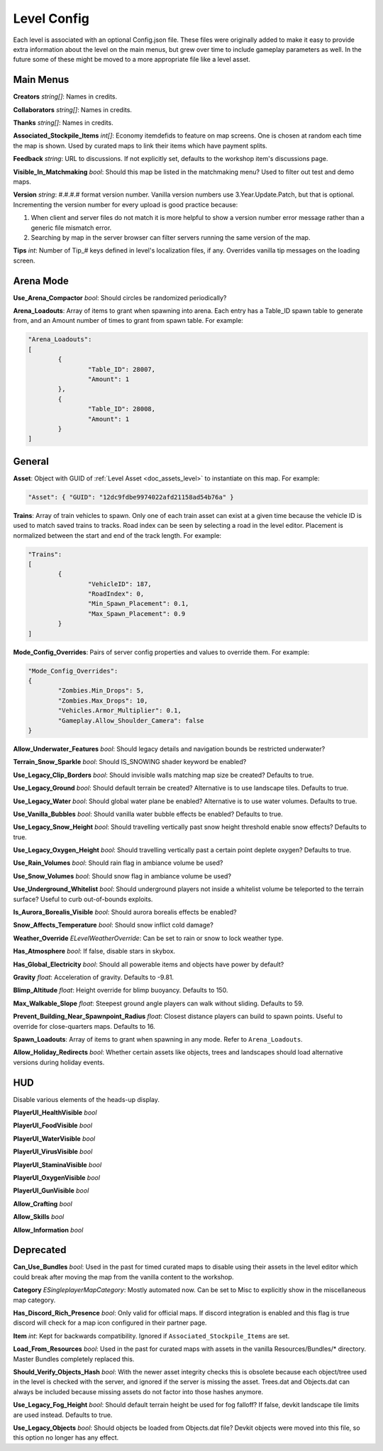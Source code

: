 .. _doc_mapping_config:

Level Config
============

Each level is associated with an optional Config.json file. These files were originally added to make it easy to provide extra information about the level on the main menus, but grew over time to include gameplay parameters as well. In the future some of these might be moved to a more appropriate file like a level asset.

Main Menus
----------

**Creators** *string[]*: Names in credits.

**Collaborators** *string[]*: Names in credits.

**Thanks** *string[]*: Names in credits.

**Associated_Stockpile_Items** *int[]*: Economy itemdefids to feature on map screens. One is chosen at random each time the map is shown. Used by curated maps to link their items which have payment splits.

**Feedback** *string*: URL to discussions. If not explicitly set, defaults to the workshop item's discussions page.

**Visible_In_Matchmaking** *bool*: Should this map be listed in the matchmaking menu? Used to filter out test and demo maps.

**Version** *string*: #.#.#.# format version number. Vanilla version numbers use 3.Year.Update.Patch, but that is optional. Incrementing the version number for every upload is good practice because:

1. When client and server files do not match it is more helpful to show a version number error message rather than a generic file mismatch error.
2. Searching by map in the server browser can filter servers running the same version of the map.

**Tips** *int*: Number of Tip_# keys defined in level's localization files, if any. Overrides vanilla tip messages on the loading screen.

Arena Mode
----------

**Use_Arena_Compactor** *bool*: Should circles be randomized periodically?

**Arena_Loadouts**: Array of items to grant when spawning into arena. Each entry has a Table_ID spawn table to generate from, and an Amount number of times to grant from spawn table. For example:

.. code-block:: json

	"Arena_Loadouts":
	[
		{
			"Table_ID": 28007,
			"Amount": 1
		},
		{
			"Table_ID": 28008,
			"Amount": 1
		}
	]

General
-------

**Asset**: Object with GUID of :ref:`Level Asset <doc_assets_level>` to instantiate on this map. For example:

.. code-block:: json

	"Asset": { "GUID": "12dc9fdbe9974022afd21158ad54b76a" }

**Trains**: Array of train vehicles to spawn. Only one of each train asset can exist at a given time because the vehicle ID is used to match saved trains to tracks. Road index can be seen by selecting a road in the level editor. Placement is normalized between the start and end of the track length. For example:

.. code-block:: json

	"Trains":
	[
		{
			"VehicleID": 187,
			"RoadIndex": 0,
			"Min_Spawn_Placement": 0.1,
			"Max_Spawn_Placement": 0.9
		}
	]

**Mode_Config_Overrides**: Pairs of server config properties and values to override them. For example:

.. code-block:: json

	"Mode_Config_Overrides":
	{
		"Zombies.Min_Drops": 5,
		"Zombies.Max_Drops": 10,
		"Vehicles.Armor_Multiplier": 0.1,
		"Gameplay.Allow_Shoulder_Camera": false
	}

**Allow_Underwater_Features** *bool*: Should legacy details and navigation bounds be restricted underwater?

**Terrain_Snow_Sparkle** *bool*: Should IS_SNOWING shader keyword be enabled?

**Use_Legacy_Clip_Borders** *bool*: Should invisible walls matching map size be created? Defaults to true.

**Use_Legacy_Ground** *bool*: Should default terrain be created? Alternative is to use landscape tiles. Defaults to true.

**Use_Legacy_Water** *bool*: Should global water plane be enabled? Alternative is to use water volumes. Defaults to true.

**Use_Vanilla_Bubbles** *bool*: Should vanilla water bubble effects be enabled? Defaults to true.

**Use_Legacy_Snow_Height** *bool*: Should travelling vertically past snow height threshold enable snow effects? Defaults to true.

**Use_Legacy_Oxygen_Height** *bool*: Should travelling vertically past a certain point deplete oxygen? Defaults to true.

**Use_Rain_Volumes** *bool*: Should rain flag in ambiance volume be used?

**Use_Snow_Volumes** *bool*: Should snow flag in ambiance volume be used?

**Use_Underground_Whitelist** *bool*: Should underground players not inside a whitelist volume be teleported to the terrain surface? Useful to curb out-of-bounds exploits.

**Is_Aurora_Borealis_Visible** *bool*: Should aurora borealis effects be enabled?

**Snow_Affects_Temperature** *bool*: Should snow inflict cold damage?

**Weather_Override** *ELevelWeatherOverride*: Can be set to rain or snow to lock weather type.

**Has_Atmosphere** *bool*: If false, disable stars in skybox.

**Has_Global_Electricity** *bool*: Should all powerable items and objects have power by default?

**Gravity** *float*: Acceleration of gravity. Defaults to -9.81.

**Blimp_Altitude** *float*: Height override for blimp buoyancy. Defaults to 150.

**Max_Walkable_Slope** *float*: Steepest ground angle players can walk without sliding. Defaults to 59.

**Prevent_Building_Near_Spawnpoint_Radius** *float*: Closest distance players can build to spawn points. Useful to override for close-quarters maps. Defaults to 16.

**Spawn_Loadouts**: Array of items to grant when spawning in any mode. Refer to ``Arena_Loadouts``.

**Allow_Holiday_Redirects** *bool*: Whether certain assets like objects, trees and landscapes should load alternative versions during holiday events.

HUD
---

Disable various elements of the heads-up display.

**PlayerUI_HealthVisible** *bool*

**PlayerUI_FoodVisible** *bool*

**PlayerUI_WaterVisible** *bool*

**PlayerUI_VirusVisible** *bool*

**PlayerUI_StaminaVisible** *bool*

**PlayerUI_OxygenVisible** *bool*

**PlayerUI_GunVisible** *bool*

**Allow_Crafting** *bool*

**Allow_Skills** *bool*

**Allow_Information** *bool*

Deprecated
----------

**Can_Use_Bundles** *bool*: Used in the past for timed curated maps to disable using their assets in the level editor which could break after moving the map from the vanilla content to the workshop.

**Category** *ESingleplayerMapCategory*: Mostly automated now. Can be set to Misc to explicitly show in the miscellaneous map category.

**Has_Discord_Rich_Presence** *bool*: Only valid for official maps. If discord integration is enabled and this flag is true discord will check for a map icon configured in their partner page.

**Item** *int*: Kept for backwards compatibility. Ignored if ``Associated_Stockpile_Items`` are set.

**Load_From_Resources** *bool*: Used in the past for curated maps with assets in the vanilla Resources/Bundles/* directory. Master Bundles completely replaced this.

**Should_Verify_Objects_Hash** *bool*: With the newer asset integrity checks this is obsolete because each object/tree used in the level is checked with the server, and ignored if the server is missing the asset. Trees.dat and Objects.dat can always be included because missing assets do not factor into those hashes anymore.

**Use_Legacy_Fog_Height** *bool*: Should default terrain height be used for fog falloff? If false, devkit landscape tile limits are used instead. Defaults to true.

**Use_Legacy_Objects** *bool*: Should objects be loaded from Objects.dat file? Devkit objects were moved into this file, so this option no longer has any effect.
